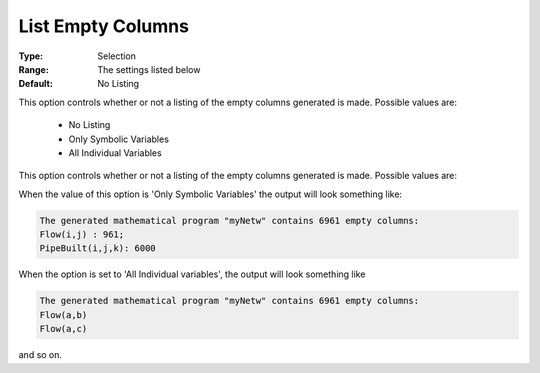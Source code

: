 

.. _option-AIMMS-list_empty_columns:


List Empty Columns
==================



:Type:	Selection	
:Range:	The settings listed below	
:Default:	No Listing	



This option controls whether or not a listing of the empty columns generated is made. Possible values are:

    *	No Listing
    *	Only Symbolic Variables
    *	All Individual Variables


This option controls whether or not a listing of the empty columns generated is made. Possible values are:

When the value of this option is 'Only Symbolic Variables' the output will look something like:

.. code-block:: text

    The generated mathematical program "myNetw" contains 6961 empty columns:
    Flow(i,j) : 961;
    PipeBuilt(i,j,k): 6000

When the option is set to 'All Individual variables', the output will look something like

.. code-block:: text

    The generated mathematical program "myNetw" contains 6961 empty columns:
    Flow(a,b)
    Flow(a,c)

and so on.

